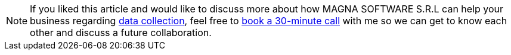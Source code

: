 
[NOTE]
If you liked this article and would like to discuss more about how MAGNA SOFTWARE S.R.L
can help your business regarding link:https://wsdookadr.github.io/services/[data collection], feel
free to link:https://calendly.com/stefan-petrea/30min[book a 30-minute call] with me so we can get
to know each other and discuss a future collaboration.
 
